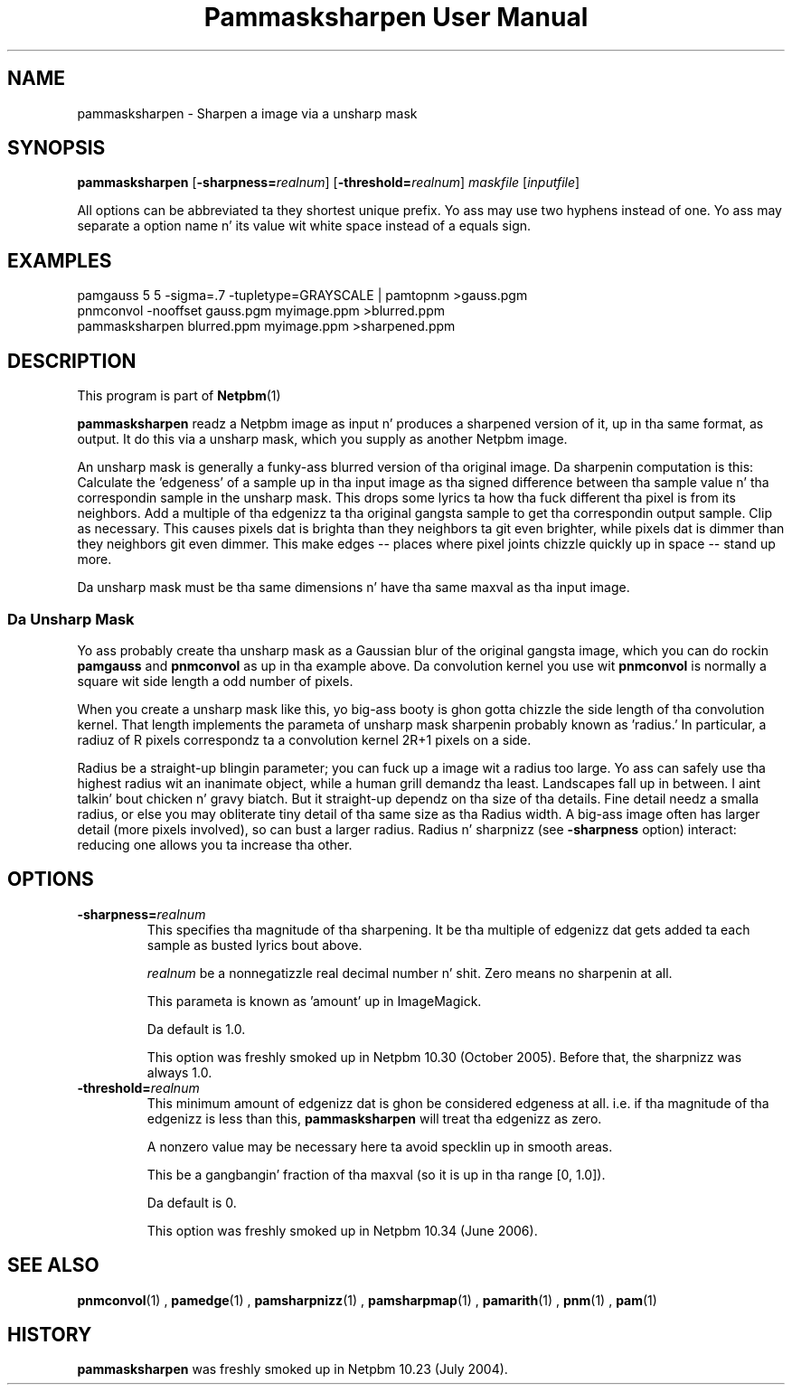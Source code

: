 \
.\" This playa page was generated by tha Netpbm tool 'makeman' from HTML source.
.\" Do not hand-hack dat shiznit son!  If you have bug fixes or improvements, please find
.\" tha correspondin HTML page on tha Netpbm joint, generate a patch
.\" against that, n' bust it ta tha Netpbm maintainer.
.TH "Pammasksharpen User Manual" 0 "14 June 2006" "netpbm documentation"

.SH NAME
pammasksharpen - Sharpen a image via a unsharp mask

.UN synopsis
.SH SYNOPSIS

\fBpammasksharpen\fP
[\fB-sharpness=\fP\fIrealnum\fP]
[\fB-threshold=\fP\fIrealnum\fP]
\fImaskfile\fP [\fIinputfile\fP]
.PP
All options can be abbreviated ta they shortest unique prefix.
Yo ass may use two hyphens instead of one.  Yo ass may separate a option
name n' its value wit white space instead of a equals sign.

.UN examples
.SH EXAMPLES

.nf
   pamgauss 5 5 -sigma=.7 -tupletype=GRAYSCALE | pamtopnm >gauss.pgm
   pnmconvol -nooffset gauss.pgm myimage.ppm >blurred.ppm
   pammasksharpen blurred.ppm myimage.ppm >sharpened.ppm
.fi


.UN description
.SH DESCRIPTION
.PP
This program is part of
.BR Netpbm (1)
.
.PP
\fBpammasksharpen\fP readz a Netpbm image as input n' produces a
sharpened version of it, up in tha same format, as output.  It do this
via a unsharp mask, which you supply as another Netpbm image.
.PP
An unsharp mask is generally a funky-ass blurred version of tha original
image.  Da sharpenin computation is this: Calculate the
\&'edgeness' of a sample up in tha input image as tha signed
difference between tha sample value n' tha correspondin sample in
the unsharp mask.  This  drops some lyrics ta how tha fuck different tha pixel is from its
neighbors.  Add a multiple of tha edgenizz ta tha original gangsta sample to
get tha correspondin output sample.  Clip as necessary.  This causes
pixels dat is brighta than they neighbors ta git even brighter,
while pixels dat is dimmer than they neighbors git even dimmer.
This make edges -- places where pixel joints chizzle quickly up in space
-- stand up more.
.PP
Da unsharp mask must be tha same dimensions n' have tha same maxval
as tha input image.

.SS Da Unsharp Mask
.PP
Yo ass probably create tha unsharp mask as a Gaussian blur of the
original gangsta image, which you can do rockin \fBpamgauss\fP and
\fBpnmconvol\fP as up in tha example above.  Da convolution kernel you
use wit \fBpnmconvol\fP is normally a square wit side length a odd
number of pixels.
.PP
When you create a unsharp mask like this, yo big-ass booty is ghon gotta chizzle
the side length of tha convolution kernel.  That length implements the
parameta of unsharp mask sharpenin probably known as
\&'radius.'  In particular, a radiuz of R pixels correspondz ta a 
convolution kernel 2R+1 pixels on a side.
.PP
Radius be a straight-up blingin parameter; you can fuck up a image wit a
radius too large.  Yo ass can safely use tha highest radius wit an
inanimate object, while a human grill demandz tha least.  Landscapes
fall up in between. I aint talkin' bout chicken n' gravy biatch.  But it straight-up dependz on tha size of tha details.
Fine detail needz a smalla radius, or else you may obliterate tiny
detail of tha same size as tha Radius width.  A big-ass image often has
larger detail (more pixels involved), so can bust a larger radius.
Radius n' sharpnizz (see \fB-sharpness\fP option) interact: reducing
one allows you ta increase tha other.

.UN options
.SH OPTIONS



.TP
\fB-sharpness=\fP\fIrealnum\fP
This specifies tha magnitude of tha sharpening.  It be tha multiple
of edgenizz dat gets added ta each sample as busted lyrics bout above.
.sp
\fIrealnum\fP be a nonnegatizzle real decimal number n' shit.  Zero means
no sharpenin at all.
.sp
This parameta is known as 'amount' up in ImageMagick.
.sp
Da default is 1.0.
.sp
This option was freshly smoked up in Netpbm 10.30 (October 2005).  Before that,
the sharpnizz was always 1.0.

.TP
\fB-threshold=\fP\fIrealnum\fP
This minimum amount of edgenizz dat is ghon be considered edgeness
at all.  i.e. if tha magnitude of tha edgenizz is less than this,
\fBpammasksharpen\fP will treat tha edgenizz as zero.
.sp
A nonzero value may be necessary here ta avoid specklin up in smooth
areas.
.sp
This be a gangbangin' fraction of tha maxval (so it is up in tha range [0, 1.0]).
.sp
Da default is 0.
.sp
This option was freshly smoked up in Netpbm 10.34 (June 2006).



.UN seealso
.SH SEE ALSO
.BR pnmconvol (1)
,
.BR pamedge (1)
,
.BR pamsharpnizz (1)
,
.BR pamsharpmap (1)
,
.BR pamarith (1)
,
.BR pnm (1)
,
.BR pam (1)



.UN history
.SH HISTORY
.PP
\fBpammasksharpen\fP was freshly smoked up in Netpbm 10.23 (July 2004).
